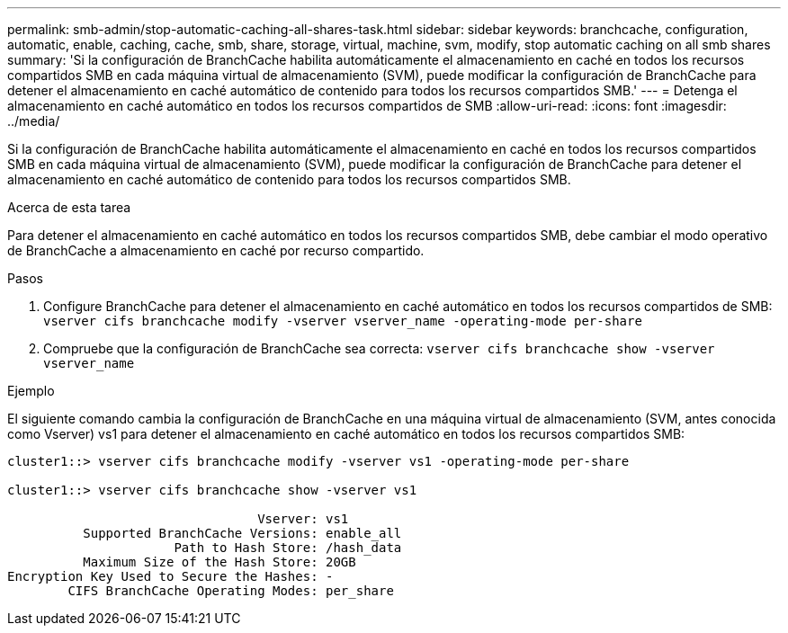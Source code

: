 ---
permalink: smb-admin/stop-automatic-caching-all-shares-task.html 
sidebar: sidebar 
keywords: branchcache, configuration, automatic, enable, caching, cache, smb, share, storage, virtual, machine, svm, modify, stop automatic caching on all smb shares 
summary: 'Si la configuración de BranchCache habilita automáticamente el almacenamiento en caché en todos los recursos compartidos SMB en cada máquina virtual de almacenamiento (SVM), puede modificar la configuración de BranchCache para detener el almacenamiento en caché automático de contenido para todos los recursos compartidos SMB.' 
---
= Detenga el almacenamiento en caché automático en todos los recursos compartidos de SMB
:allow-uri-read: 
:icons: font
:imagesdir: ../media/


[role="lead"]
Si la configuración de BranchCache habilita automáticamente el almacenamiento en caché en todos los recursos compartidos SMB en cada máquina virtual de almacenamiento (SVM), puede modificar la configuración de BranchCache para detener el almacenamiento en caché automático de contenido para todos los recursos compartidos SMB.

.Acerca de esta tarea
Para detener el almacenamiento en caché automático en todos los recursos compartidos SMB, debe cambiar el modo operativo de BranchCache a almacenamiento en caché por recurso compartido.

.Pasos
. Configure BranchCache para detener el almacenamiento en caché automático en todos los recursos compartidos de SMB: `vserver cifs branchcache modify -vserver vserver_name -operating-mode per-share`
. Compruebe que la configuración de BranchCache sea correcta: `vserver cifs branchcache show -vserver vserver_name`


.Ejemplo
El siguiente comando cambia la configuración de BranchCache en una máquina virtual de almacenamiento (SVM, antes conocida como Vserver) vs1 para detener el almacenamiento en caché automático en todos los recursos compartidos SMB:

[listing]
----
cluster1::> vserver cifs branchcache modify -vserver vs1 -operating-mode per-share

cluster1::> vserver cifs branchcache show -vserver vs1

                                 Vserver: vs1
          Supported BranchCache Versions: enable_all
                      Path to Hash Store: /hash_data
          Maximum Size of the Hash Store: 20GB
Encryption Key Used to Secure the Hashes: -
        CIFS BranchCache Operating Modes: per_share
----